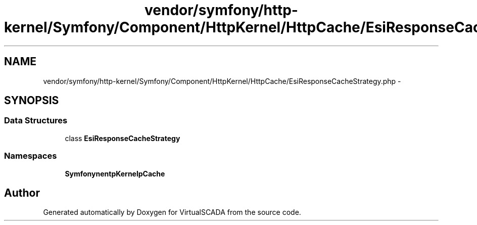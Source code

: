 .TH "vendor/symfony/http-kernel/Symfony/Component/HttpKernel/HttpCache/EsiResponseCacheStrategy.php" 3 "Tue Apr 14 2015" "Version 1.0" "VirtualSCADA" \" -*- nroff -*-
.ad l
.nh
.SH NAME
vendor/symfony/http-kernel/Symfony/Component/HttpKernel/HttpCache/EsiResponseCacheStrategy.php \- 
.SH SYNOPSIS
.br
.PP
.SS "Data Structures"

.in +1c
.ti -1c
.RI "class \fBEsiResponseCacheStrategy\fP"
.br
.in -1c
.SS "Namespaces"

.in +1c
.ti -1c
.RI " \fBSymfony\\Component\\HttpKernel\\HttpCache\fP"
.br
.in -1c
.SH "Author"
.PP 
Generated automatically by Doxygen for VirtualSCADA from the source code\&.
